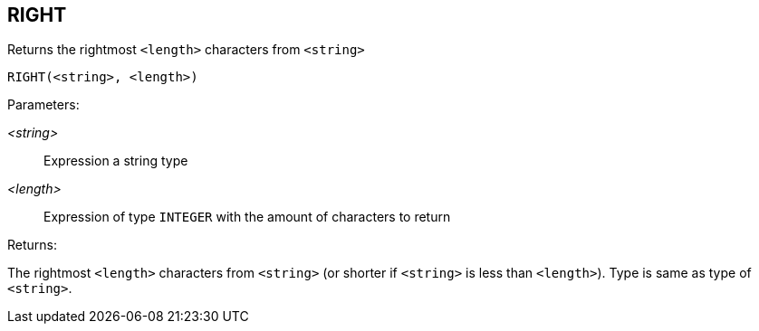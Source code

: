 == RIGHT

Returns the rightmost `<length>` characters from `<string>`

    RIGHT(<string>, <length>)

Parameters:

_<string>_:: Expression a string type
_<length>_:: Expression of type `INTEGER` with the amount of characters to return

Returns:

The rightmost `<length>` characters from `<string>` (or shorter if `<string>` is less than `<length>`).
Type is same as type of `<string>`.
